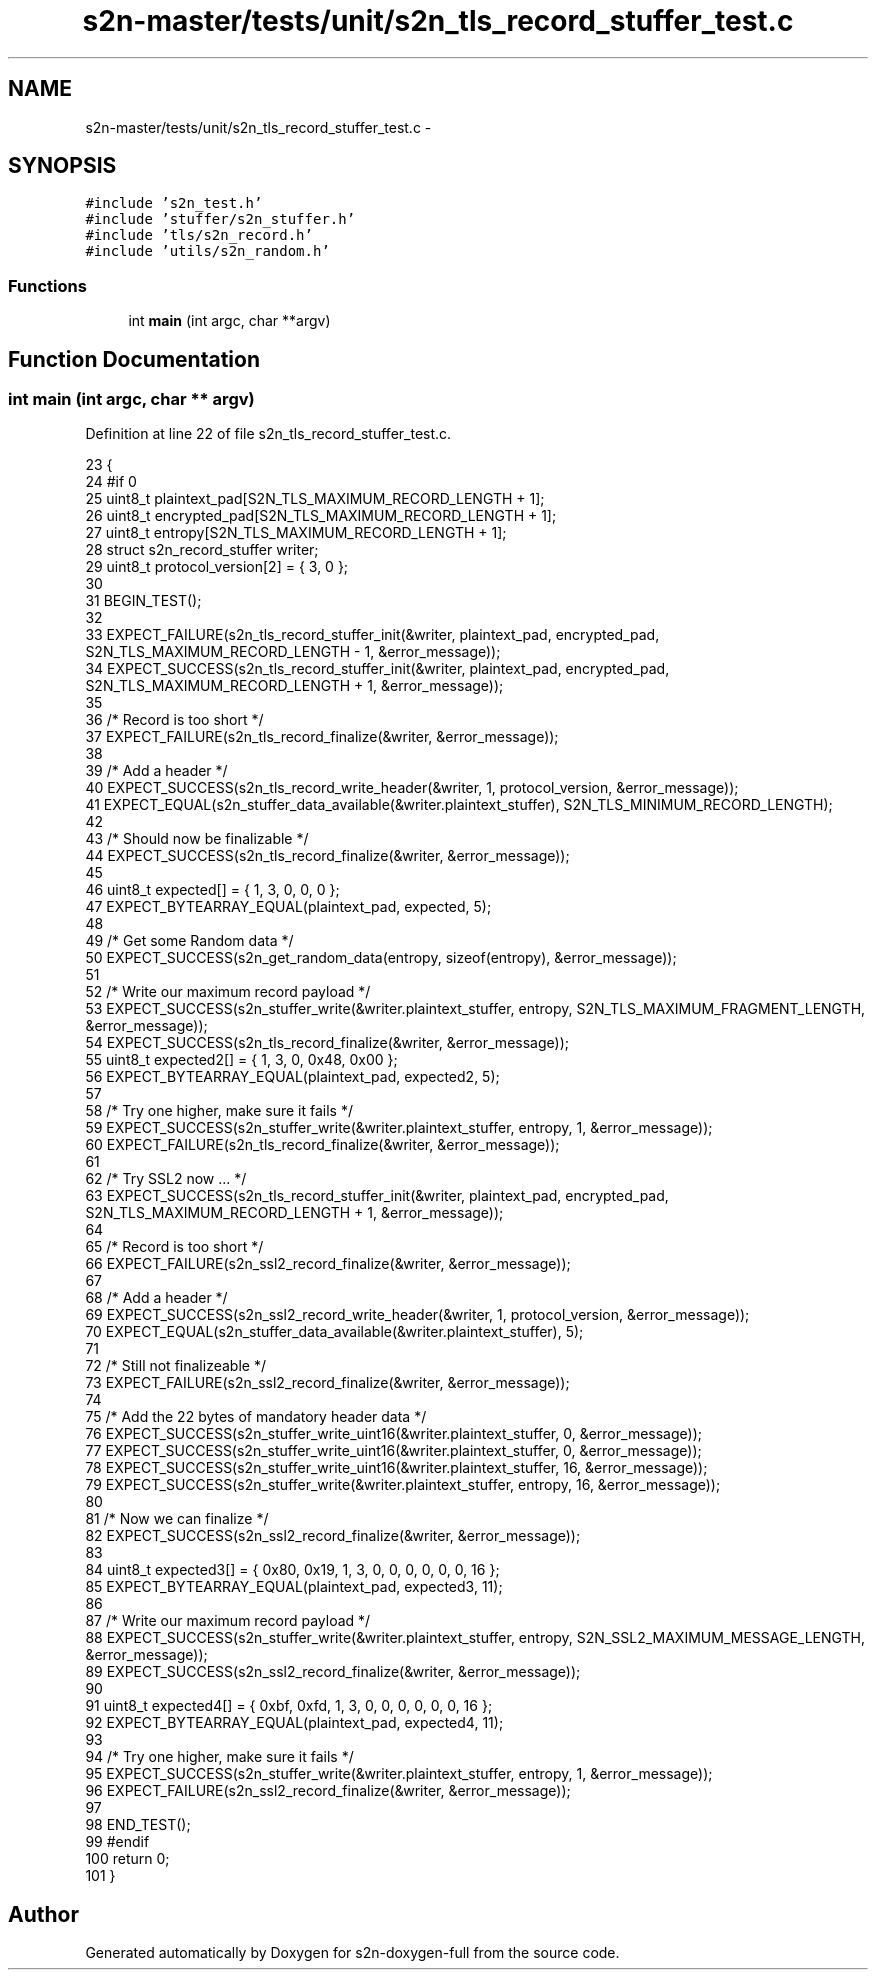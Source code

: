 .TH "s2n-master/tests/unit/s2n_tls_record_stuffer_test.c" 3 "Fri Aug 19 2016" "s2n-doxygen-full" \" -*- nroff -*-
.ad l
.nh
.SH NAME
s2n-master/tests/unit/s2n_tls_record_stuffer_test.c \- 
.SH SYNOPSIS
.br
.PP
\fC#include 's2n_test\&.h'\fP
.br
\fC#include 'stuffer/s2n_stuffer\&.h'\fP
.br
\fC#include 'tls/s2n_record\&.h'\fP
.br
\fC#include 'utils/s2n_random\&.h'\fP
.br

.SS "Functions"

.in +1c
.ti -1c
.RI "int \fBmain\fP (int argc, char **argv)"
.br
.in -1c
.SH "Function Documentation"
.PP 
.SS "int main (int argc, char ** argv)"

.PP
Definition at line 22 of file s2n_tls_record_stuffer_test\&.c\&.
.PP
.nf
23 {
24 #if 0
25     uint8_t plaintext_pad[S2N_TLS_MAXIMUM_RECORD_LENGTH + 1];
26     uint8_t encrypted_pad[S2N_TLS_MAXIMUM_RECORD_LENGTH + 1];
27     uint8_t entropy[S2N_TLS_MAXIMUM_RECORD_LENGTH + 1];
28     struct s2n_record_stuffer writer;
29     uint8_t protocol_version[2] = { 3, 0 };
30 
31     BEGIN_TEST();
32 
33     EXPECT_FAILURE(s2n_tls_record_stuffer_init(&writer, plaintext_pad, encrypted_pad, S2N_TLS_MAXIMUM_RECORD_LENGTH - 1, &error_message));
34     EXPECT_SUCCESS(s2n_tls_record_stuffer_init(&writer, plaintext_pad, encrypted_pad, S2N_TLS_MAXIMUM_RECORD_LENGTH + 1, &error_message));
35 
36     /* Record is too short */
37     EXPECT_FAILURE(s2n_tls_record_finalize(&writer, &error_message));
38 
39     /* Add a header */
40     EXPECT_SUCCESS(s2n_tls_record_write_header(&writer, 1, protocol_version, &error_message));
41     EXPECT_EQUAL(s2n_stuffer_data_available(&writer\&.plaintext_stuffer), S2N_TLS_MINIMUM_RECORD_LENGTH);
42 
43     /* Should now be finalizable */
44     EXPECT_SUCCESS(s2n_tls_record_finalize(&writer, &error_message));
45 
46     uint8_t expected[] = { 1, 3, 0, 0, 0 };
47     EXPECT_BYTEARRAY_EQUAL(plaintext_pad, expected, 5);
48 
49     /* Get some Random data */
50     EXPECT_SUCCESS(s2n_get_random_data(entropy, sizeof(entropy), &error_message));
51 
52     /* Write our maximum record payload */
53     EXPECT_SUCCESS(s2n_stuffer_write(&writer\&.plaintext_stuffer, entropy, S2N_TLS_MAXIMUM_FRAGMENT_LENGTH, &error_message));
54     EXPECT_SUCCESS(s2n_tls_record_finalize(&writer, &error_message));
55     uint8_t expected2[] = { 1, 3, 0, 0x48, 0x00 };
56     EXPECT_BYTEARRAY_EQUAL(plaintext_pad, expected2, 5);
57 
58     /* Try one higher, make sure it fails */
59     EXPECT_SUCCESS(s2n_stuffer_write(&writer\&.plaintext_stuffer, entropy, 1, &error_message));
60     EXPECT_FAILURE(s2n_tls_record_finalize(&writer, &error_message));
61 
62     /* Try SSL2 now \&.\&.\&. */
63     EXPECT_SUCCESS(s2n_tls_record_stuffer_init(&writer, plaintext_pad, encrypted_pad, S2N_TLS_MAXIMUM_RECORD_LENGTH + 1, &error_message));
64 
65     /* Record is too short */
66     EXPECT_FAILURE(s2n_ssl2_record_finalize(&writer, &error_message));
67 
68     /* Add a header */
69     EXPECT_SUCCESS(s2n_ssl2_record_write_header(&writer, 1, protocol_version, &error_message));
70     EXPECT_EQUAL(s2n_stuffer_data_available(&writer\&.plaintext_stuffer), 5);
71 
72     /* Still not finalizeable */
73     EXPECT_FAILURE(s2n_ssl2_record_finalize(&writer, &error_message));
74 
75     /* Add the 22 bytes of mandatory header data */
76     EXPECT_SUCCESS(s2n_stuffer_write_uint16(&writer\&.plaintext_stuffer, 0, &error_message));
77     EXPECT_SUCCESS(s2n_stuffer_write_uint16(&writer\&.plaintext_stuffer, 0, &error_message));
78     EXPECT_SUCCESS(s2n_stuffer_write_uint16(&writer\&.plaintext_stuffer, 16, &error_message));
79     EXPECT_SUCCESS(s2n_stuffer_write(&writer\&.plaintext_stuffer, entropy, 16, &error_message));
80 
81     /* Now we can finalize */
82     EXPECT_SUCCESS(s2n_ssl2_record_finalize(&writer, &error_message));
83 
84     uint8_t expected3[] = { 0x80, 0x19, 1, 3, 0, 0, 0, 0, 0, 0, 16 };
85     EXPECT_BYTEARRAY_EQUAL(plaintext_pad, expected3, 11);
86 
87     /* Write our maximum record payload */
88     EXPECT_SUCCESS(s2n_stuffer_write(&writer\&.plaintext_stuffer, entropy, S2N_SSL2_MAXIMUM_MESSAGE_LENGTH, &error_message));
89     EXPECT_SUCCESS(s2n_ssl2_record_finalize(&writer, &error_message));
90 
91     uint8_t expected4[] = { 0xbf, 0xfd, 1, 3, 0, 0, 0, 0, 0, 0, 16 };
92     EXPECT_BYTEARRAY_EQUAL(plaintext_pad, expected4, 11);
93 
94     /* Try one higher, make sure it fails */
95     EXPECT_SUCCESS(s2n_stuffer_write(&writer\&.plaintext_stuffer, entropy, 1, &error_message));
96     EXPECT_FAILURE(s2n_ssl2_record_finalize(&writer, &error_message));
97 
98     END_TEST();
99 #endif
100     return 0;
101 }
.fi
.SH "Author"
.PP 
Generated automatically by Doxygen for s2n-doxygen-full from the source code\&.
